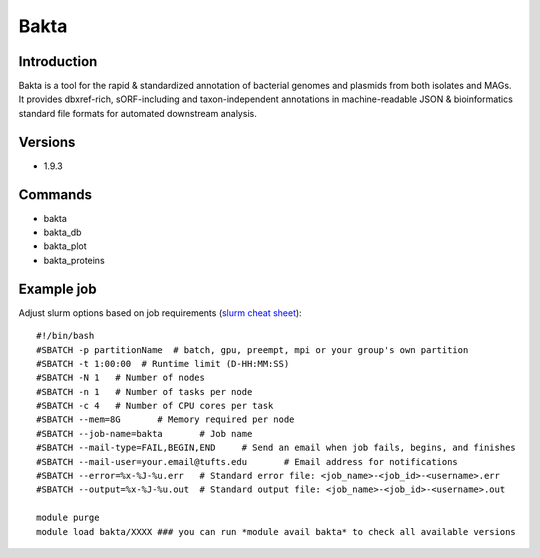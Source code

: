 .. _backbone-label:

Bakta
==============================

Introduction
~~~~~~~~
Bakta is a tool for the rapid & standardized annotation of bacterial genomes and plasmids from both isolates and MAGs. It provides dbxref-rich, sORF-including and taxon-independent annotations in machine-readable JSON & bioinformatics standard file formats for automated downstream analysis.

Versions
~~~~~~~~
- 1.9.3

Commands
~~~~~~~
- bakta
- bakta_db
- bakta_plot
- bakta_proteins

Example job
~~~~~
Adjust slurm options based on job requirements (`slurm cheat sheet <https://slurm.schedmd.com/pdfs/summary.pdf>`_)::

 #!/bin/bash
 #SBATCH -p partitionName  # batch, gpu, preempt, mpi or your group's own partition
 #SBATCH -t 1:00:00  # Runtime limit (D-HH:MM:SS)
 #SBATCH -N 1	# Number of nodes
 #SBATCH -n 1	# Number of tasks per node 
 #SBATCH -c 4	# Number of CPU cores per task
 #SBATCH --mem=8G	# Memory required per node
 #SBATCH --job-name=bakta	# Job name
 #SBATCH --mail-type=FAIL,BEGIN,END	# Send an email when job fails, begins, and finishes
 #SBATCH --mail-user=your.email@tufts.edu	# Email address for notifications
 #SBATCH --error=%x-%J-%u.err	# Standard error file: <job_name>-<job_id>-<username>.err
 #SBATCH --output=%x-%J-%u.out	# Standard output file: <job_name>-<job_id>-<username>.out

 module purge
 module load bakta/XXXX ### you can run *module avail bakta* to check all available versions
